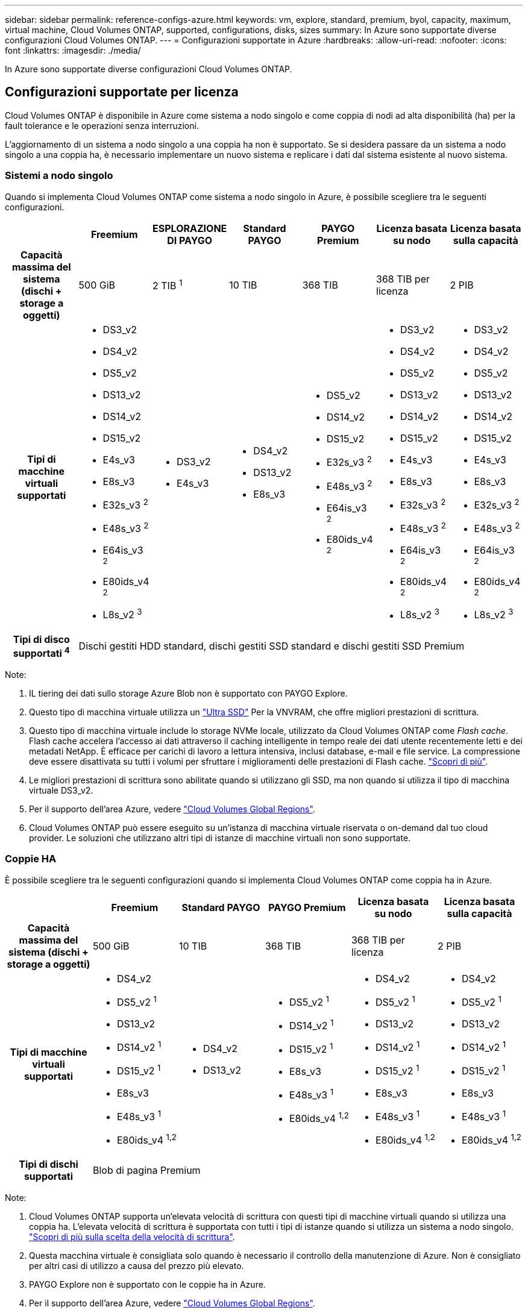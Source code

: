 ---
sidebar: sidebar 
permalink: reference-configs-azure.html 
keywords: vm, explore, standard, premium, byol, capacity, maximum, virtual machine, Cloud Volumes ONTAP, supported, configurations, disks, sizes 
summary: In Azure sono supportate diverse configurazioni Cloud Volumes ONTAP. 
---
= Configurazioni supportate in Azure
:hardbreaks:
:allow-uri-read: 
:nofooter: 
:icons: font
:linkattrs: 
:imagesdir: ./media/


[role="lead"]
In Azure sono supportate diverse configurazioni Cloud Volumes ONTAP.



== Configurazioni supportate per licenza

Cloud Volumes ONTAP è disponibile in Azure come sistema a nodo singolo e come coppia di nodi ad alta disponibilità (ha) per la fault tolerance e le operazioni senza interruzioni.

L'aggiornamento di un sistema a nodo singolo a una coppia ha non è supportato. Se si desidera passare da un sistema a nodo singolo a una coppia ha, è necessario implementare un nuovo sistema e replicare i dati dal sistema esistente al nuovo sistema.



=== Sistemi a nodo singolo

Quando si implementa Cloud Volumes ONTAP come sistema a nodo singolo in Azure, è possibile scegliere tra le seguenti configurazioni.

[cols="h,d,d,d,d,d,d"]
|===
|  | Freemium | ESPLORAZIONE DI PAYGO | Standard PAYGO | PAYGO Premium | Licenza basata su nodo | Licenza basata sulla capacità 


| Capacità massima del sistema (dischi + storage a oggetti) | 500 GiB | 2 TIB ^1^ | 10 TIB | 368 TIB | 368 TIB per licenza | 2 PIB 


| Tipi di macchine virtuali supportati  a| 
* DS3_v2
* DS4_v2
* DS5_v2
* DS13_v2
* DS14_v2
* DS15_v2
* E4s_v3
* E8s_v3
* E32s_v3 ^2^
* E48s_v3 ^2^
* E64is_v3 ^2^
* E80ids_v4 ^2^
* L8s_v2 ^3^

 a| 
* DS3_v2
* E4s_v3

 a| 
* DS4_v2
* DS13_v2
* E8s_v3

 a| 
* DS5_v2
* DS14_v2
* DS15_v2
* E32s_v3 ^2^
* E48s_v3 ^2^
* E64is_v3 ^2^
* E80ids_v4 ^2^

 a| 
* DS3_v2
* DS4_v2
* DS5_v2
* DS13_v2
* DS14_v2
* DS15_v2
* E4s_v3
* E8s_v3
* E32s_v3 ^2^
* E48s_v3 ^2^
* E64is_v3 ^2^
* E80ids_v4 ^2^
* L8s_v2 ^3^

 a| 
* DS3_v2
* DS4_v2
* DS5_v2
* DS13_v2
* DS14_v2
* DS15_v2
* E4s_v3
* E8s_v3
* E32s_v3 ^2^
* E48s_v3 ^2^
* E64is_v3 ^2^
* E80ids_v4 ^2^
* L8s_v2 ^3^




| Tipi di disco supportati ^4^ 6+| Dischi gestiti HDD standard, dischi gestiti SSD standard e dischi gestiti SSD Premium 
|===
Note:

. IL tiering dei dati sullo storage Azure Blob non è supportato con PAYGO Explore.
. Questo tipo di macchina virtuale utilizza un https://docs.microsoft.com/en-us/azure/virtual-machines/windows/disks-enable-ultra-ssd["Ultra SSD"^] Per la VNVRAM, che offre migliori prestazioni di scrittura.
. Questo tipo di macchina virtuale include lo storage NVMe locale, utilizzato da Cloud Volumes ONTAP come _Flash cache_. Flash cache accelera l'accesso ai dati attraverso il caching intelligente in tempo reale dei dati utente recentemente letti e dei metadati NetApp. È efficace per carichi di lavoro a lettura intensiva, inclusi database, e-mail e file service. La compressione deve essere disattivata su tutti i volumi per sfruttare i miglioramenti delle prestazioni di Flash cache. https://docs.netapp.com/us-en/bluexp-cloud-volumes-ontap/concept-flash-cache.html["Scopri di più"^].
. Le migliori prestazioni di scrittura sono abilitate quando si utilizzano gli SSD, ma non quando si utilizza il tipo di macchina virtuale DS3_v2.
. Per il supporto dell'area Azure, vedere https://bluexp.netapp.com/cloud-volumes-global-regions["Cloud Volumes Global Regions"^].
. Cloud Volumes ONTAP può essere eseguito su un'istanza di macchina virtuale riservata o on-demand dal tuo cloud provider. Le soluzioni che utilizzano altri tipi di istanze di macchine virtuali non sono supportate.




=== Coppie HA

È possibile scegliere tra le seguenti configurazioni quando si implementa Cloud Volumes ONTAP come coppia ha in Azure.

[cols="h,d,d,d,d,d"]
|===
|  | Freemium | Standard PAYGO | PAYGO Premium | Licenza basata su nodo | Licenza basata sulla capacità 


| Capacità massima del sistema (dischi + storage a oggetti) | 500 GiB | 10 TIB | 368 TIB | 368 TIB per licenza | 2 PIB 


| Tipi di macchine virtuali supportati  a| 
* DS4_v2
* DS5_v2 ^1^
* DS13_v2
* DS14_v2 ^1^
* DS15_v2 ^1^
* E8s_v3
* E48s_v3 ^1^
* E80ids_v4 ^1,2^

 a| 
* DS4_v2
* DS13_v2

 a| 
* DS5_v2 ^1^
* DS14_v2 ^1^
* DS15_v2 ^1^
* E8s_v3
* E48s_v3 ^1^
* E80ids_v4 ^1,2^

 a| 
* DS4_v2
* DS5_v2 ^1^
* DS13_v2
* DS14_v2 ^1^
* DS15_v2 ^1^
* E8s_v3
* E48s_v3 ^1^
* E80ids_v4 ^1,2^

 a| 
* DS4_v2
* DS5_v2 ^1^
* DS13_v2
* DS14_v2 ^1^
* DS15_v2 ^1^
* E8s_v3
* E48s_v3 ^1^
* E80ids_v4 ^1,2^




| Tipi di dischi supportati 5+| Blob di pagina Premium 
|===
Note:

. Cloud Volumes ONTAP supporta un'elevata velocità di scrittura con questi tipi di macchine virtuali quando si utilizza una coppia ha. L'elevata velocità di scrittura è supportata con tutti i tipi di istanze quando si utilizza un sistema a nodo singolo. https://docs.netapp.com/us-en/bluexp-cloud-volumes-ontap/concept-write-speed.html["Scopri di più sulla scelta della velocità di scrittura"^].
. Questa macchina virtuale è consigliata solo quando è necessario il controllo della manutenzione di Azure. Non è consigliato per altri casi di utilizzo a causa del prezzo più elevato.
. PAYGO Explore non è supportato con le coppie ha in Azure.
. Per il supporto dell'area Azure, vedere https://bluexp.netapp.com/cloud-volumes-global-regions["Cloud Volumes Global Regions"^].
. Cloud Volumes ONTAP può essere eseguito su un'istanza di macchina virtuale riservata o on-demand dal tuo cloud provider. Le soluzioni che utilizzano altri tipi di istanze di macchine virtuali non sono supportate.




== Dimensioni dei dischi supportate

In Azure, un aggregato può contenere fino a 12 dischi dello stesso tipo e dimensione.



=== Sistemi a nodo singolo

I sistemi a nodo singolo utilizzano dischi gestiti Azure. Sono supportate le seguenti dimensioni dei dischi:

[cols="3*"]
|===
| SSD Premium | SSD standard | HDD standard 


 a| 
* 500 GiB
* 1 TIB
* 2 TIB
* 4 TIB
* 8 TIB
* 16 TIB
* 32 TIB

 a| 
* 100 GiB
* 500 GiB
* 1 TIB
* 2 TIB
* 4 TIB
* 8 TIB
* 16 TIB
* 32 TIB

 a| 
* 100 GiB
* 500 GiB
* 1 TIB
* 2 TIB
* 4 TIB
* 8 TIB
* 16 TIB
* 32 TIB


|===


=== Coppie HA

Le coppie HA utilizzano i blob di pagina Premium. Sono supportate le seguenti dimensioni dei dischi:

* 500 GiB
* 1 TIB
* 2 TIB
* 4 TIB
* 8 TIB

